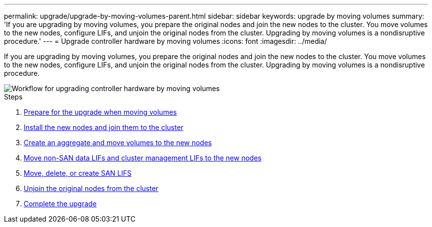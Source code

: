 ---
permalink: upgrade/upgrade-by-moving-volumes-parent.html
sidebar: sidebar
keywords: upgrade by moving volumes
summary: 'If you are upgrading by moving volumes, you prepare the original nodes and join the new nodes to the cluster. You move volumes to the new nodes, configure LIFs, and unjoin the original nodes from the cluster. Upgrading by moving volumes is a nondisruptive procedure.'
---
= Upgrade controller hardware by moving volumes
:icons: font
:imagesdir: ../media/

[.lead]
If you are upgrading by moving volumes, you prepare the original nodes and join the new nodes to the cluster. You move volumes to the new nodes, configure LIFs, and unjoin the original nodes from the cluster. Upgrading by moving volumes is a nondisruptive procedure.

image::../upgrade/media/workflow_for_upgrading_by_moving_volumes.gif[Workflow for upgrading controller hardware by moving volumes]

.Steps
. xref:upgrade-prepare-when-moving-volumes.adoc[Prepare for the upgrade when moving volumes]
. xref:upgrade-install-and-join-new-nodes-move-vols.adoc[Install the new nodes and join them to the cluster]
. xref:upgrade-create-aggregate-move-volumes.adoc[Create an aggregate and move volumes to the new nodes]
. xref:upgrade-move-lifs-to-new-nodes.adoc[Move non-SAN data LIFs and cluster management LIFs to the new nodes]
. xref:upgrade_move_delete_recreate_san_lifs.adoc[Move, delete, or create SAN LIFS]
. xref:upgrade-unjoin-original-nodes-move-volumes.adoc[Unjoin the original nodes from the cluster]
. xref:upgrade-complete-move-volumes.adoc[Complete the upgrade]
